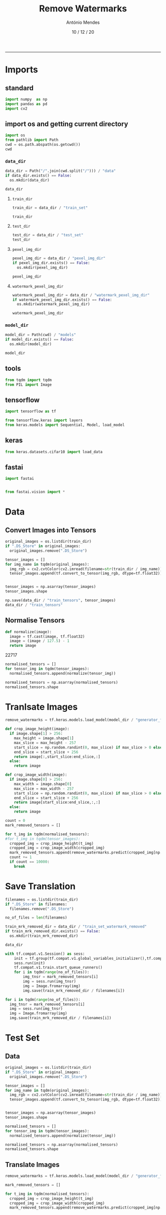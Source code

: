 #+TITLE: Remove Watermarks
#+AUTHOR: António Mendes
#+DATE: 10 / 12 / 20
#+email: 17amendes@gmail.com
#+PROPERTY: header-args :exports both :session _rem_mrk :results value
#+OPTIONS: toc:nil num:nil
#+LaTeX_HEADER: \usepackage[left=3.5cm, top=2.5cm, right=3.5cm, includefoot]{geometry}
-----

* Imports
** standard
#+BEGIN_SRC python
import numpy  as np
import pandas as pd
import cv2
#+END_SRC

#+RESULTS:

** import os and getting current directory
#+BEGIN_SRC python :results file
import os 
from pathlib import Path
cwd = os.path.abspath(os.getcwd())
cwd
#+END_SRC

#+RESULTS:
[[file:/Users/antoniomendes/Desktop/uva_data_science/semester_01/block_02/AML/Kaggle_Project]]

*** =data_dir=
#+BEGIN_SRC python :results file
data_dir = Path("/".join(cwd.split("/"))) / "data"
if data_dir.exists() == False:
  os.mkdir(data_dir)

data_dir
#+END_SRC

#+RESULTS:
[[file:/Users/antoniomendes/Desktop/uva_data_science/semester_01/block_02/AML/Kaggle_Project/data]]

**** =train_dir=
#+BEGIN_SRC python :results file
train_dir = data_dir / "train_set"

train_dir
#+END_SRC

#+RESULTS:
[[file:/Users/antoniomendes/Desktop/uva_data_science/semester_01/block_02/AML/Kaggle_Project/data/train_set]]

**** =test_dir=
#+BEGIN_SRC python :results file
test_dir = data_dir / "test_set"
test_dir
#+END_SRC

#+RESULTS:
[[file:/Users/antoniomendes/Desktop/uva_data_science/semester_01/block_02/AML/Kaggle_Project/data/test_set]]

**** =pexel_img_dir=
#+BEGIN_SRC python :results file
pexel_img_dir = data_dir / "pexel_img_dir" 
if pexel_img_dir.exists() == False:
  os.mkdir(pexel_img_dir)

pexel_img_dir
#+END_SRC

#+RESULTS:
[[file:/Users/antoniomendes/Desktop/uva_data_science/semester_01/block_02/AML/Kaggle_Project/data/pexel_img_dir]]

**** =watermark_pexel_img_dir=
#+BEGIN_SRC python :results file
watermark_pexel_img_dir = data_dir / "watermark_pexel_img_dir"
if watermark_pexel_img_dir.exists() == False:
  os.mkdir(watermark_pexel_img_dir)

watermark_pexel_img_dir
#+END_SRC

#+RESULTS:
[[file:/Users/antoniomendes/Desktop/uva_data_science/semester_01/block_02/AML/Kaggle_Project/data/watermark_pexel_img_dir]]

*** =model_dir=
#+BEGIN_SRC python :results file
model_dir = Path(cwd) / "models"
if model_dir.exists() == False:
  os.mkdir(model_dir)

model_dir
#+END_SRC

#+RESULTS:
[[file:/Users/antoniomendes/Desktop/uva_data_science/semester_01/block_02/AML/Kaggle_Project/models]]

** tools
#+BEGIN_SRC python
from tqdm import tqdm
from PIL import Image
#+END_SRC

#+RESULTS:

** tensorflow
#+BEGIN_SRC python
import tensorflow as tf

from tensorflow.keras import layers
from keras.models import Sequential, Model, load_model
#+END_SRC

#+RESULTS:

** keras
#+BEGIN_SRC python
from keras.datasets.cifar10 import load_data
#+END_SRC

#+RESULTS:

** fastai
#+BEGIN_SRC python
import fastai


from fastai.vision import *
#+END_SRC

#+RESULTS:

* Data
** Convert Images into Tensors
#+BEGIN_SRC python
original_images = os.listdir(train_dir)
if ".DS_Store" in original_images:
  original_images.remove(".DS_Store")

tensor_images = []
for img_name in tqdm(original_images):
  img_rgb = cv2.cvtColor(cv2.imread(filename=str(train_dir / img_name)), cv2.COLOR_BGR2RGB)
  tensor_images.append(tf.convert_to_tensor(img_rgb, dtype=tf.float32))


tensor_images = np.asarray(tensor_images)
tensor_images.shape
#+END_SRC

#+RESULTS:
: /Users/antoniomendes/Desktop/uva_data_science/semester_01/block_02/AML/Kaggle_Project/data/train_set

#+BEGIN_SRC python :results file
np.save(data_dir / "train_tensors", tensor_images)
data_dir / "train_tensors"
#+END_SRC

** Normalise Tensors
#+BEGIN_SRC python
def normalize(image):
  image = tf.cast(image, tf.float32)
  image = (image / 127.5) - 1
  return image
#+END_SRC

#+RESULTS:

22717

#+BEGIN_SRC python
normalised_tensors = []
for tensor_img in tqdm(tensor_images):
  normalised_tensors.append(normalize(tensor_img))

normalised_tensors = np.asarray(normalised_tensors)
normalised_tensors.shape
#+END_SRC

#+RESULTS:

* Tranlsate Images
#+BEGIN_SRC python
remove_watermarks = tf.keras.models.load_model(model_dir / "generator_f")
#+END_SRC

#+RESULTS:

#+BEGIN_SRC python
def crop_image_height(image):
  if image.shape[1] > 256:
    max_height = image.shape[1]
    max_slice = max_height - 257
    start_slice = np.random.randint(0, max_slice) if max_slice > 0 else 0
    end_slice = start_slice + 256
    return image[:,start_slice:end_slice,:]
  else: 
    return image
#+END_SRC

#+RESULTS:

#+BEGIN_SRC python
def crop_image_width(image):
  if image.shape[0] > 256:
    max_width = image.shape[0]
    max_slice = max_width - 257
    start_slice = np.random.randint(0, max_slice) if max_slice > 0 else 0
    end_slice = start_slice + 256
    return image[start_slice:end_slice,:,:]
  else: 
    return image
#+END_SRC

#+RESULTS:

#+BEGIN_SRC python
count = 0
mark_removed_tensors = []

for t_img in tqdm(normalised_tensors):
#for t_img in tqdm(tensor_images):
  cropped_img = crop_image_height(t_img)
  cropped_img = crop_image_width(cropped_img)
  mark_removed_tensors.append(remove_watermarks.predict(cropped_img[np.newaxis,:]))
  count += 1
  if count == 10000:
    break
#+END_SRC

#+RESULTS:

* Save Translation
#+BEGIN_SRC python
filenames = os.listdir(train_dir)
if ".DS_Store" in filenames:
  filenames.remove(".DS_Store")

no_of_files = len(filenames)
#+END_SRC

#+RESULTS:

#+BEGIN_SRC python :results file
train_mrk_removed_dir = data_dir / "train_set_watermark_removed"
if train_mrk_removed_dir.exists() == False:
  os.mkdir(train_mrk_removed_dir)

data_dir
#+END_SRC

#+RESULTS:
[[file:/Users/antoniomendes/Desktop/uva_data_science/semester_01/block_02/AML/Kaggle_Project/data]]

#+BEGIN_SRC python
with tf.compat.v1.Session() as sess:
    init = tf.group(tf.compat.v1.global_variables_initializer(),tf.compat.v1.local_variables_initializer())
    sess.run(init)
    tf.compat.v1.train.start_queue_runners()
    for i in tqdm(range(no_of_files)):
        img_tnsr = mark_removed_tensors[i]
        img = sess.run(img_tnsr)
        img = Image.fromarray(img)
        img.save(train_mrk_removed_dir / filenames[i])
#+END_SRC

#+RESULTS:
: []

#+BEGIN_SRC python
for i in tqdm(range(no_of_files)):
  img_tnsr = mark_removed_tensors[i]
  img = sess.run(img_tnsr)
  img = Image.fromarray(img)
  img.save(train_mrk_removed_dir / filenames[i])
#+END_SRC

#+RESULTS:

* Test Set
** Data
#+BEGIN_SRC python
original_images = os.listdir(train_dir)
if ".DS_Store" in original_images:
  original_images.remove(".DS_Store")

tensor_images = []
for img_name in tqdm(original_images):
  img_rgb = cv2.cvtColor(cv2.imread(filename=str(train_dir / img_name)), cv2.COLOR_BGR2RGB)
  tensor_images.append(tf.convert_to_tensor(img_rgb, dtype=tf.float32))


tensor_images = np.asarray(tensor_images)
tensor_images.shape
#+END_SRC

#+BEGIN_SRC python
normalised_tensors = []
for tensor_img in tqdm(tensor_images):
  normalised_tensors.append(normalize(tensor_img))

normalised_tensors = np.asarray(normalised_tensors)
normalised_tensors.shape
#+END_SRC

** Translate Images
#+BEGIN_SRC python
remove_watermarks = tf.keras.models.load_model(model_dir / "generator_f")
#+END_SRC

#+BEGIN_SRC python
mark_removed_tensors = []

for t_img in tqdm(normalised_tensors):
  cropped_img = crop_image_height(t_img)
  cropped_img = crop_image_width(cropped_img)
  mark_removed_tensors.append(remove_watermarks.predict(cropped_img[np.newaxis,:]))
#+END_SRC

** Save Translation
#+BEGIN_SRC python
filenames = os.listdir(test_dir)
if ".DS_Store" in filenames:
  filenames.remove(".DS_Store")
no_of_files = len(filenames)
#+END_SRC

#+BEGIN_SRC python
test_mrk_removed_dir = data_dir / "test_set_watermark_removed"
if test_mrk_removed_dir.exists() == False:
  os.mkdir(test_mrk_removed_dir)

data_dir
#+END_SRC

#+BEGIN_SRC python
with tf.Session() as sess:
    init = tf.group(tf.global_variables_initializer(),tf.local_variables_initializer())
    sess.run(init)
    tf.train.start_queue_runners()
    for i in tqdm(range(no_of_files)):
        img_tnsr = mark_removed_tensors[i]
        img = sess.run(img_tnsr)
        img = Image.fromarray(img)
        img.save(test_mrk_removed_dir / filenames[i])
#+END_SRC
